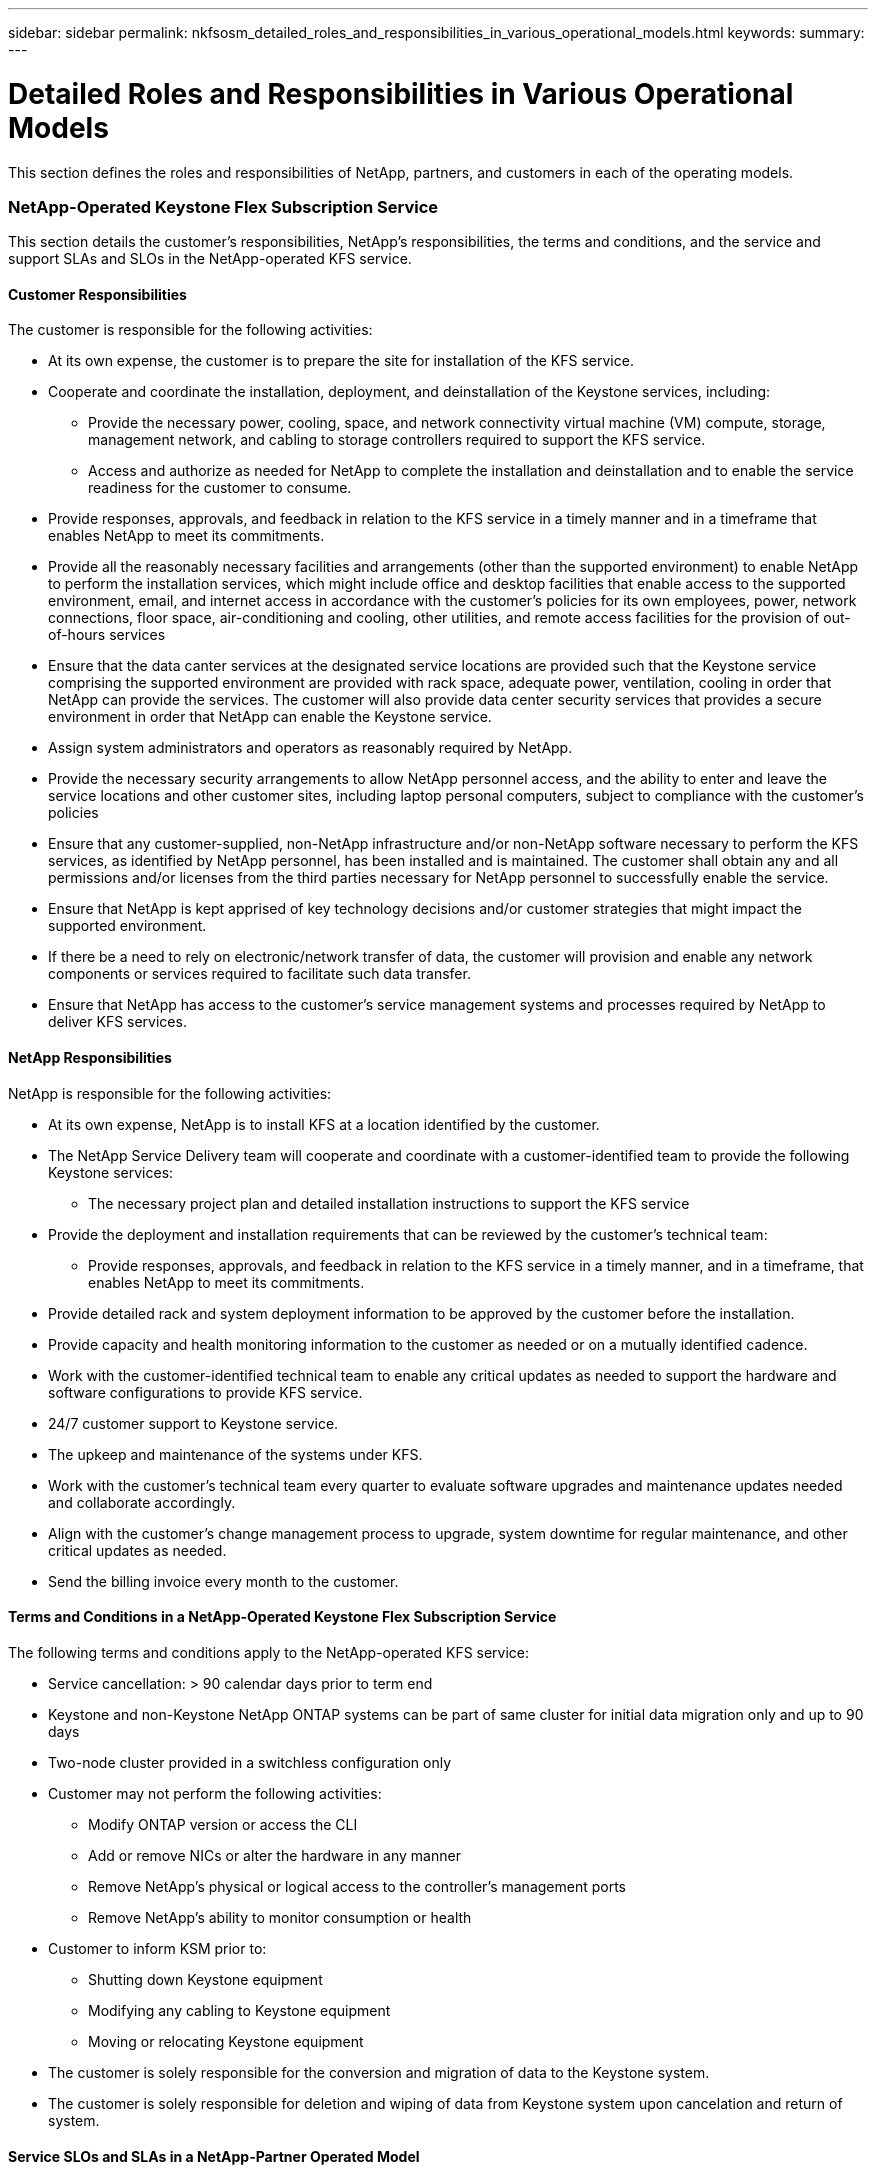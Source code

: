 ---
sidebar: sidebar
permalink: nkfsosm_detailed_roles_and_responsibilities_in_various_operational_models.html
keywords:
summary:
---

= Detailed Roles and Responsibilities in Various Operational Models
:hardbreaks:
:nofooter:
:icons: font
:linkattrs:
:imagesdir: ./media/

//
// This file was created with NDAC Version 2.0 (August 17, 2020)
//
// 2020-10-08 17:14:48.095803
//

[.lead]
This section defines the roles and responsibilities of NetApp, partners, and customers in each of the operating models.

=== NetApp-Operated Keystone Flex Subscription Service

This section details the customer’s responsibilities, NetApp’s responsibilities, the terms and conditions, and the service and support SLAs and SLOs in the NetApp-operated KFS service.

==== Customer Responsibilities

The customer is responsible for the following activities:

* At its own expense, the customer is to prepare the site for installation of the KFS service.
* Cooperate and coordinate the installation, deployment, and deinstallation of the Keystone services, including:
** Provide the necessary power, cooling, space, and network connectivity virtual machine (VM) compute, storage, management network, and cabling to storage controllers required to support the KFS service.
** Access and authorize as needed for NetApp to complete the installation and deinstallation and to enable the service readiness for the customer to consume.
* Provide responses, approvals, and feedback in relation to the KFS service in a timely manner and in a timeframe that enables NetApp to meet its commitments.
* Provide all the reasonably necessary facilities and arrangements (other than the supported environment) to enable NetApp to perform the installation services, which might include office and desktop facilities that enable access to the supported environment, email, and internet access in accordance with the customer’s policies for its own employees, power, network connections, floor space, air-conditioning and cooling, other utilities, and remote access facilities for the provision of out-of-hours services
* Ensure that the data canter services at the designated service locations are provided such that the Keystone service comprising the supported environment are provided with rack space, adequate power, ventilation, cooling in order that NetApp can provide the services. The customer will also provide data center security services that provides a secure environment in order that NetApp can enable the Keystone service.
* Assign system administrators and operators as reasonably required by NetApp.
* Provide the necessary security arrangements to allow NetApp personnel access, and the ability to enter and leave the service locations and other customer sites, including laptop personal computers, subject to compliance with the customer’s policies
* Ensure that any customer-supplied, non-NetApp infrastructure and/or non-NetApp software necessary to perform the KFS services, as identified by NetApp personnel, has been installed and is maintained. The customer shall obtain any and all permissions and/or licenses from the third parties necessary for NetApp personnel to successfully enable the service.
* Ensure that NetApp is kept apprised of key technology decisions and/or customer strategies that might impact the supported environment.
* If there be a need to rely on electronic/network transfer of data, the customer will provision and enable any network components or services required to facilitate such data transfer.
* Ensure that NetApp has access to the customer’s service management systems and processes required by NetApp to deliver KFS services.

==== NetApp Responsibilities

NetApp is responsible for the following activities:

* At its own expense, NetApp is to install KFS at a location identified by the customer.
* The NetApp Service Delivery team will cooperate and coordinate with a customer-identified team to provide the following Keystone services:
** The necessary project plan and detailed installation instructions to support the KFS service
* Provide the deployment and installation requirements that can be reviewed by the customer’s technical team:
** Provide responses, approvals, and feedback in relation to the KFS service in a timely manner, and in a timeframe, that enables NetApp to meet its commitments.
* Provide detailed rack and system deployment information to be approved by the customer before the installation.
* Provide capacity and health monitoring information to the customer as needed or on a mutually identified cadence.
* Work with the customer-identified technical team to enable any critical updates as needed to support the hardware and software configurations to provide KFS service.
* 24/7 customer support to Keystone service.
* The upkeep and maintenance of the systems under KFS.
* Work with the customer’s technical team every quarter to evaluate software upgrades and maintenance updates needed and collaborate accordingly.
* Align with the customer’s change management process to upgrade, system downtime for regular maintenance, and other critical updates as needed.
* Send the billing invoice every month to the customer.

==== Terms and Conditions in a NetApp-Operated Keystone Flex Subscription Service

The following terms and conditions apply to the NetApp-operated KFS service:

* Service cancellation: > 90 calendar days prior to term end
* Keystone and non-Keystone NetApp ONTAP systems can be part of same cluster for initial data migration only and up to 90 days
* Two-node cluster provided in a switchless configuration only
* Customer may not perform the following activities:
** Modify ONTAP version or access the CLI
** Add or remove NICs or alter the hardware in any manner
** Remove NetApp’s physical or logical access to the controller’s management ports
** Remove NetApp’s ability to monitor consumption or health
* Customer to inform KSM prior to:
** Shutting down Keystone equipment
** Modifying any cabling to Keystone equipment
** Moving or relocating Keystone equipment
* The customer is solely responsible for the conversion and migration of data to the Keystone system.
* The customer is solely responsible for deletion and wiping of data from Keystone system upon cancelation and return of system.

==== Service SLOs and SLAs in a NetApp-Partner Operated Model

The below table lists the service SLOs and SLAs in a NetApp-partner operated model.

|===
| |SLO |SLA

|Service availability
|–
|99.999%
|Data durability
|–
|99.9999999%
|Performance level
|–
|Per performance level
|===

==== Support SLOs in a NetApp-Partner Operated Model

In a KFS NetApp- or partner-operated model, the SupportEdge Expert level is leveraged and the following SLAs are offered:

* Availability (99.999%)
* Performance (as defined by the performance service levels)
* Incident response time (elapsed time between the receipt of a call regarding, or alert for an incident and acknowledgement by a member of the Keystone team)
* Restoration of service time (when data access is made available to customer after an incident)

|===
|Severity |Response Time |Restoration of Service Time

|1
|30 minutes
|2 hours
|2
|1 hour
|4 hours
|3
|2 hours
|8 hours
|4
|4 hours
|Next business day
|===

[NOTE]
For information about the Support Edge Expert, see https://www.netapp.com/us/media/supportedge-expert-service.pdf[SupportEdge Expert Product Description^].

=== Customer-Operated Keystone Flex Subscription Service

This section details the customer’s responsibilities, NetApp’s responsibilities, the terms and conditions, and the service and support SLAs and SLOs in the customer-operated KFS service.

==== Customer Responsibilities

The customer is responsible for the following activities:

* At its own expense, the customer is to prepare the site for installation of the KFS service.
* Cooperate and coordinate the installation, deployment, and deinstallation of the Keystone services, including:
** Provide the necessary power, cooling, space, and network connectivity VM compute, storage, management network, and cabling to storage controllers required to support the KFS service.
** Access and authorize as needed for NetApp to complete the installation and deinstallation and to enable the service readiness for the customer to consume.
* Clear the invoice within 10 days of monthly billing.

==== NetApp Responsibilities

NetApp is responsible for the following activities:

* At its own expense, NetApp is to install KFS at a location identified by the customer.
* The NetApp Service Delivery team will cooperate and coordinate with a customer-identified team to provide the following Keystone services:
** The necessary project plan and detailed installation instructions to support the KFS service
* Provide deployment and installation requirements that can be reviewed by the customer’s technical team
* Send the billing invoice every month to the customer.

==== Terms and Conditions in Customer-Operated Keystone Flex Subscription Service

The following terms and conditions apply to the customer-operated KFS service:

* Service cancellation: > 90 calendar days prior to term end
* Keystone and non-Keystone NetApp ONTAP systems can be part of same cluster for initial data migration only and up to 90 days
* Two-node cluster provided in a switchless configuration only
* Customer may not perform the following activities:
** Remove NetApp’s physical or *logical access to the controller’s management ports*
** Remove NetApp’s ability to monitor consumption or health
* Customer to inform KSM prior to:
** Shutting down Keystone equipment
** Modifying any cabling to Keystone equipment
** Moving or relocating Keystone equipment
* 20% burst capacity provided at same rate as the committed capacity
* Customer to apply purchased performance quality-of-service (QoS) levels to each volume.
* The customer is solely responsible for the conversion and migration of *data to the Keystone system*.
* The customer is solely responsible for deletion and wiping of data from Keystone system upon cancelation and return of system.

==== Service SLOs and SLAs in a Customer-Partner Operated Model

The below table lists the service SLOs and SLAs in a customer-partner operated model.

|===
| |SLO |SLA

|Service availability
|99.999%
|–
|Data durability
|–
|99.9999999%
|Performance level
|Per performance level
|–
|===

==== Support SLOs in a Customer-Operated Model

In a KFS NetApp- or customer-operated model, the SupportEdge Advisor support level is leveraged and the following SLOs are offered:

* Availability (99.999%)
* Incident response time (elapsed time between the receipt of a call regarding, or alert for an incident and acknowledgement by a member of the Keystone team)
* Restoration of service time (when data access is made available to customer after an incident)

|===
|Severity |Response Time |Restoration of Service Time

|1
|30 minutes
|2 hours
|2
|1 hour
|4 hours
|3
|2 hours
|8 hours
|4
|4 hours
|Next business day
|===

[NOTE]
Please refer to https://www.netapp.com/us/media/supportedge-advisor-service.pdf[https://www.netapp.com/us/media/supportedge-advisor-service.pdf^] for more details on the support levels provided in customer operated model

=== Roles and Responsibilities Summary

The following list summarizes the roles and responsibilities:

* NetApp will deliver, install, configure, and enable the applicable service (including applicable version of NetApp Service Engine at a customer-designated data center or a CoLo. NetApp will be responsible for the deinstallation at the end of the contract term or if the customer chooses to terminate the contract sooner.
* Interfacing with other IT service providers: NetApp shall provide reasonable cooperation with the customer’s IT service providers or their technical team.
* Performance of the NetApp-operated services includes, without limitation, NetApp assuming the responsibilities listed in the below table as reasonably applicable to the supported environment.

|===
|Responsibilities |Customer-Operated |NetApp-Operated

|Service Selection
|Capacity
|Customer
|Customer
|Performance levels
|Customer
|Customer
|Data protection
|Customer
|Customer
|Operation model
|Customer
|Customer
|Service Architecture
|Design
|NetApp
|NetApp
|Bill of Materials (BoM)
|NetApp
|NetApp
|Equipment Ownership
|Data plane
|NetApp
|NetApp
|Control plane
|Customer
|NetApp
|On-Premises Facilities
|Floor space
|Customer
|Customer
|Racks
|Customer
|Customer
|PDUs
|Customer
|Customer
|Power
|Customer
|Customer
|Cooling
|Customer
|Customer
|Power cables device to PDUs
|NetApp
|NetApp
|Keystone device port transceivers
|NetApp
|NetApp
|Customer device port transceivers
|Customer
|Customer
|Customer network to the Keystone device port cables
|Customer
|Customer
|Internet connectivity
|Customer
|Customer
|Deployment
|Data plane stack
|NetApp
|NetApp
|Control plane stack
|n/a
|NetApp
|Shipping
|NetApp
|NetApp
|Racking
|NetApp
|NetApp
|Cabling
|NetApp
|NetApp
|Keystone S/W NetApp Service Engine
|NetApp
|NetApp
|Keystone additions and updates
|NetApp
|NetApp
|Deinstallation
|NetApp
Customer (if prior to term end)
|NetApp
Customer (if prior to term end)
|Support
|Customer support
|NetApp
|NetApp
|Keystone Service Delivery Manager (KSDM)
|NetApp
|NetApp
|KSM
|NetApp
|NetApp
|Maintenance
|Data plane equipment
|NetApp
|NetApp
|Control plane equipment
|Customer
|NetApp
|Updates
|Hardware
|NetApp
|NetApp
|Operating system, firmware
|NetApp
|NetApp
|Software
|NetApp
|NetApp
|Capacity or performance
|NetApp
|NetApp
|Operations
|Provisioning
|Customer
(via controller operating system and tools)
|Customer
(via Keystone service GUI and Keystone service APIs)
|Configuring a QoS policy to each Volume
|Customer
|NetApp
|Monitoring (consumption)
|NetApp
|NetApp
|Monitoring (health, availability, capacity, and performance)
|Customer and NetApp
|NetApp
|Management (health, availability, capacity, and performance)
|Customer
|NetApp
|Governance
|Customer and NetApp
|Customer and NetApp
|===
